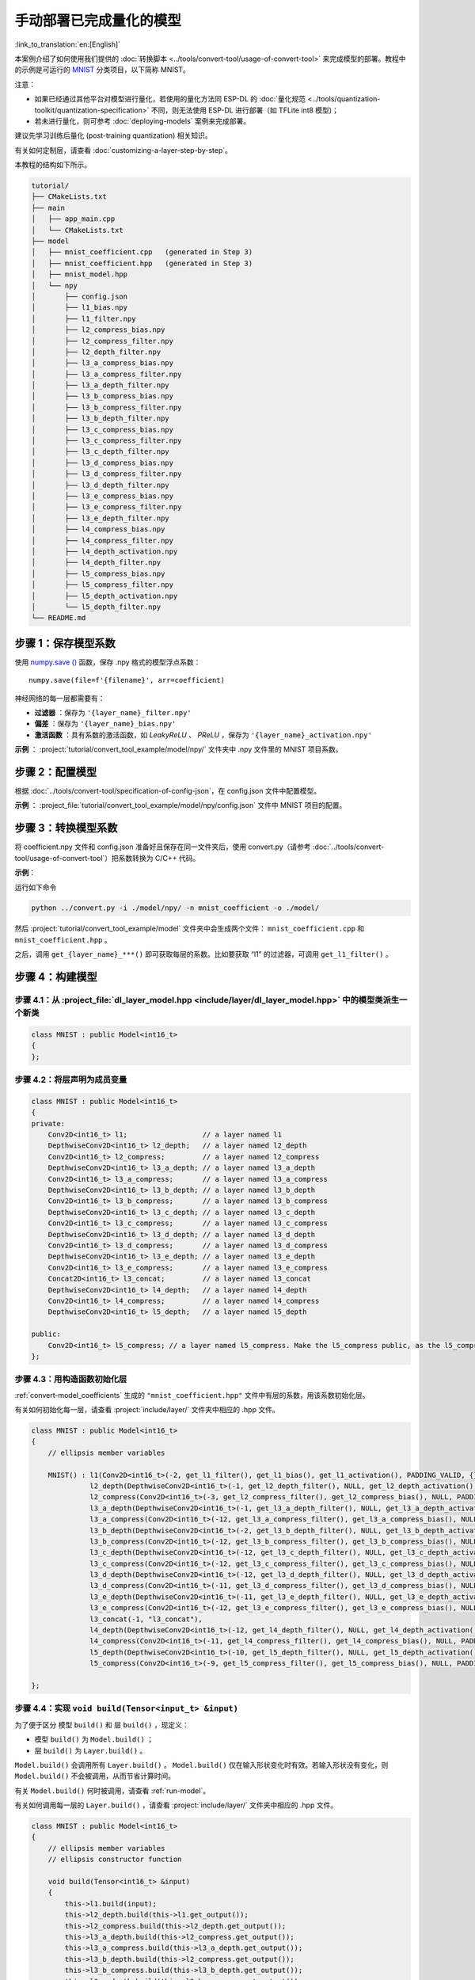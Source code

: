 手动部署已完成量化的模型
============================

:link_to_translation:`en:[English]`

本案例介绍了如何使用我们提供的 :doc:`转换脚本 <../tools/convert-tool/usage-of-convert-tool>` 来完成模型的部署。教程中的示例是可运行的 `MNIST <https://tensorflow.google.cn/datasets/catalog/mnist>`__ 分类项目，以下简称 MNIST。

注意：

- 如果已经通过其他平台对模型进行量化，若使用的量化方法同 ESP-DL 的 :doc:`量化规范 <../tools/quantization-toolkit/quantization-specification>` 不同，则无法使用 ESP-DL 进行部署（如 TFLite int8 模型)；
- 若未进行量化，则可参考 :doc:`deploying-models` 案例来完成部署。

建议先学习训练后量化 (post-training quantization) 相关知识。

有关如何定制层，请查看 :doc:`customizing-a-layer-step-by-step`。

本教程的结构如下所示。

.. code:: none

   tutorial/
   ├── CMakeLists.txt
   ├── main
   │   ├── app_main.cpp
   │   └── CMakeLists.txt
   ├── model
   │   ├── mnist_coefficient.cpp   (generated in Step 3)
   │   ├── mnist_coefficient.hpp   (generated in Step 3)
   │   ├── mnist_model.hpp
   │   └── npy
   │       ├── config.json
   │       ├── l1_bias.npy
   │       ├── l1_filter.npy
   │       ├── l2_compress_bias.npy
   │       ├── l2_compress_filter.npy
   │       ├── l2_depth_filter.npy
   │       ├── l3_a_compress_bias.npy
   │       ├── l3_a_compress_filter.npy
   │       ├── l3_a_depth_filter.npy
   │       ├── l3_b_compress_bias.npy
   │       ├── l3_b_compress_filter.npy
   │       ├── l3_b_depth_filter.npy
   │       ├── l3_c_compress_bias.npy
   │       ├── l3_c_compress_filter.npy
   │       ├── l3_c_depth_filter.npy
   │       ├── l3_d_compress_bias.npy
   │       ├── l3_d_compress_filter.npy
   │       ├── l3_d_depth_filter.npy
   │       ├── l3_e_compress_bias.npy
   │       ├── l3_e_compress_filter.npy
   │       ├── l3_e_depth_filter.npy
   │       ├── l4_compress_bias.npy
   │       ├── l4_compress_filter.npy
   │       ├── l4_depth_activation.npy
   │       ├── l4_depth_filter.npy
   │       ├── l5_compress_bias.npy
   │       ├── l5_compress_filter.npy
   │       ├── l5_depth_activation.npy
   │       └── l5_depth_filter.npy
   └── README.md

步骤 1：保存模型系数
--------------------

使用 `numpy.save () <https://numpy.org/doc/stable/reference/generated/numpy.save.html?highlight=save#numpy.save>`__ 函数，保存 .npy 格式的模型浮点系数：

::

   numpy.save(file=f'{filename}', arr=coefficient)

神经网络的每一层都需要有：

-  **过滤器** ：保存为 ``'{layer_name}_filter.npy'``
-  **偏差** ：保存为 ``'{layer_name}_bias.npy'``
-  **激活函数** ：具有系数的激活函数，如 *LeakyReLU* 、 *PReLU* ，保存为 ``'{layer_name}_activation.npy'``

**示例** ： :project:`tutorial/convert_tool_example/model/npy/` 文件夹中 .npy 文件里的 MNIST 项目系数。

步骤 2：配置模型
----------------

根据 :doc:`../tools/convert-tool/specification-of-config-json`，在 config.json 文件中配置模型。

**示例** ： :project_file:`tutorial/convert_tool_example/model/npy/config.json` 文件中 MNIST 项目的配置。

.. _convert-model_coefficients:

步骤 3：转换模型系数
--------------------

将 coefficient.npy 文件和 config.json 准备好且保存在同一文件夹后，使用 convert.py（请参考 :doc:`../tools/convert-tool/usage-of-convert-tool`）把系数转换为 C/C++ 代码。

**示例**：

运行如下命令

.. code:: bash

   python ../convert.py -i ./model/npy/ -n mnist_coefficient -o ./model/

然后 :project:`tutorial/convert_tool_example/model` 文件夹中会生成两个文件： ``mnist_coefficient.cpp`` 和 ``mnist_coefficient.hpp`` 。

之后，调用 ``get_{layer_name}_***()`` 即可获取每层的系数。比如要获取 “l1” 的过滤器，可调用 ``get_l1_filter()`` 。

步骤 4：构建模型
----------------

步骤 4.1：从 :project_file:`dl_layer_model.hpp <include/layer/dl_layer_model.hpp>` 中的模型类派生一个新类
~~~~~~~~~~~~~~~~~~~~~~~~~~~~~~~~~~~~~~~~~~~~~~~~~~~~~~~~~~~~~~~~~~~~~~~~~~~~~~~~~~~~~~~~~~~~~~~~~~~~~~~~~

.. code:: none

   class MNIST : public Model<int16_t>
   {
   };

步骤 4.2：将层声明为成员变量
~~~~~~~~~~~~~~~~~~~~~~~~~~~~

.. code:: none

   class MNIST : public Model<int16_t>
   {
   private:
       Conv2D<int16_t> l1;                  // a layer named l1
       DepthwiseConv2D<int16_t> l2_depth;   // a layer named l2_depth
       Conv2D<int16_t> l2_compress;         // a layer named l2_compress
       DepthwiseConv2D<int16_t> l3_a_depth; // a layer named l3_a_depth
       Conv2D<int16_t> l3_a_compress;       // a layer named l3_a_compress
       DepthwiseConv2D<int16_t> l3_b_depth; // a layer named l3_b_depth
       Conv2D<int16_t> l3_b_compress;       // a layer named l3_b_compress
       DepthwiseConv2D<int16_t> l3_c_depth; // a layer named l3_c_depth
       Conv2D<int16_t> l3_c_compress;       // a layer named l3_c_compress
       DepthwiseConv2D<int16_t> l3_d_depth; // a layer named l3_d_depth
       Conv2D<int16_t> l3_d_compress;       // a layer named l3_d_compress
       DepthwiseConv2D<int16_t> l3_e_depth; // a layer named l3_e_depth
       Conv2D<int16_t> l3_e_compress;       // a layer named l3_e_compress
       Concat2D<int16_t> l3_concat;         // a layer named l3_concat
       DepthwiseConv2D<int16_t> l4_depth;   // a layer named l4_depth
       Conv2D<int16_t> l4_compress;         // a layer named l4_compress
       DepthwiseConv2D<int16_t> l5_depth;   // a layer named l5_depth

   public:
       Conv2D<int16_t> l5_compress; // a layer named l5_compress. Make the l5_compress public, as the l5_compress.get_output() will be fetched outside the class.
   };

步骤 4.3：用构造函数初始化层
~~~~~~~~~~~~~~~~~~~~~~~~~~~~

:ref:`convert-model_coefficients` 生成的 ``"mnist_coefficient.hpp"`` 文件中有层的系数，用该系数初始化层。

有关如何初始化每一层，请查看 :project:`include/layer/` 文件夹中相应的 .hpp 文件。

.. code:: none

   class MNIST : public Model<int16_t>
   {
       // ellipsis member variables

       MNIST() : l1(Conv2D<int16_t>(-2, get_l1_filter(), get_l1_bias(), get_l1_activation(), PADDING_VALID, {}, 2, 2, "l1")),
                 l2_depth(DepthwiseConv2D<int16_t>(-1, get_l2_depth_filter(), NULL, get_l2_depth_activation(), PADDING_SAME_END, {}, 2, 2, "l2_depth")),
                 l2_compress(Conv2D<int16_t>(-3, get_l2_compress_filter(), get_l2_compress_bias(), NULL, PADDING_SAME_END, {}, 1, 1, "l2_compress")),
                 l3_a_depth(DepthwiseConv2D<int16_t>(-1, get_l3_a_depth_filter(), NULL, get_l3_a_depth_activation(), PADDING_VALID, {}, 1, 1, "l3_a_depth")),
                 l3_a_compress(Conv2D<int16_t>(-12, get_l3_a_compress_filter(), get_l3_a_compress_bias(), NULL, PADDING_VALID, {}, 1, 1, "l3_a_compress")),
                 l3_b_depth(DepthwiseConv2D<int16_t>(-2, get_l3_b_depth_filter(), NULL, get_l3_b_depth_activation(), PADDING_VALID, {}, 1, 1, "l3_b_depth")),
                 l3_b_compress(Conv2D<int16_t>(-12, get_l3_b_compress_filter(), get_l3_b_compress_bias(), NULL, PADDING_VALID, {}, 1, 1, "l3_b_compress")),
                 l3_c_depth(DepthwiseConv2D<int16_t>(-12, get_l3_c_depth_filter(), NULL, get_l3_c_depth_activation(), PADDING_SAME_END, {}, 1, 1, "l3_c_depth")),
                 l3_c_compress(Conv2D<int16_t>(-12, get_l3_c_compress_filter(), get_l3_c_compress_bias(), NULL, PADDING_SAME_END, {}, 1, 1, "l3_c_compress")),
                 l3_d_depth(DepthwiseConv2D<int16_t>(-12, get_l3_d_depth_filter(), NULL, get_l3_d_depth_activation(), PADDING_SAME_END, {}, 1, 1, "l3_d_depth")),
                 l3_d_compress(Conv2D<int16_t>(-11, get_l3_d_compress_filter(), get_l3_d_compress_bias(), NULL, PADDING_SAME_END, {}, 1, 1, "l3_d_compress")),
                 l3_e_depth(DepthwiseConv2D<int16_t>(-11, get_l3_e_depth_filter(), NULL, get_l3_e_depth_activation(), PADDING_SAME_END, {}, 1, 1, "l3_e_depth")),
                 l3_e_compress(Conv2D<int16_t>(-12, get_l3_e_compress_filter(), get_l3_e_compress_bias(), NULL, PADDING_SAME_END, {}, 1, 1, "l3_e_compress")),
                 l3_concat(-1, "l3_concat"),
                 l4_depth(DepthwiseConv2D<int16_t>(-12, get_l4_depth_filter(), NULL, get_l4_depth_activation(), PADDING_VALID, {}, 1, 1, "l4_depth")),
                 l4_compress(Conv2D<int16_t>(-11, get_l4_compress_filter(), get_l4_compress_bias(), NULL, PADDING_VALID, {}, 1, 1, "l4_compress")),
                 l5_depth(DepthwiseConv2D<int16_t>(-10, get_l5_depth_filter(), NULL, get_l5_depth_activation(), PADDING_VALID, {}, 1, 1, "l5_depth")),
                 l5_compress(Conv2D<int16_t>(-9, get_l5_compress_filter(), get_l5_compress_bias(), NULL, PADDING_VALID, {}, 1, 1, "l5_compress")) {}

   };

步骤 4.4：实现 ``void build(Tensor<input_t> &input)``
~~~~~~~~~~~~~~~~~~~~~~~~~~~~~~~~~~~~~~~~~~~~~~~~~~~~~

为了便于区分 ``模型`` ``build()`` 和 ``层`` ``build()`` ，现定义：

-  ``模型`` ``build()`` 为 ``Model.build()`` ；
-  ``层`` ``build()`` 为 ``Layer.build()`` 。

``Model.build()`` 会调用所有 ``Layer.build()`` 。 ``Model.build()`` 仅在输入形状变化时有效。若输入形状没有变化，则 ``Model.build()`` 不会被调用，从而节省计算时间。

有关 ``Model.build()`` 何时被调用，请查看 :ref:`run-model`。

有关如何调用每一层的 ``Layer.build()`` ，请查看 :project:`include/layer/` 文件夹中相应的 .hpp 文件。

.. code:: none

   class MNIST : public Model<int16_t>
   {
       // ellipsis member variables
       // ellipsis constructor function

       void build(Tensor<int16_t> &input)
       {
           this->l1.build(input);
           this->l2_depth.build(this->l1.get_output());
           this->l2_compress.build(this->l2_depth.get_output());
           this->l3_a_depth.build(this->l2_compress.get_output());
           this->l3_a_compress.build(this->l3_a_depth.get_output());
           this->l3_b_depth.build(this->l2_compress.get_output());
           this->l3_b_compress.build(this->l3_b_depth.get_output());
           this->l3_c_depth.build(this->l3_b_compress.get_output());
           this->l3_c_compress.build(this->l3_c_depth.get_output());
           this->l3_d_depth.build(this->l3_b_compress.get_output());
           this->l3_d_compress.build(this->l3_d_depth.get_output());
           this->l3_e_depth.build(this->l3_d_compress.get_output());
           this->l3_e_compress.build(this->l3_e_depth.get_output());
           this->l3_concat.build({&this->l3_a_compress.get_output(), &this->l3_c_compress.get_output(), &this->l3_e_compress.get_output()});
           this->l4_depth.build(this->l3_concat.get_output());
           this->l4_compress.build(this->l4_depth.get_output());
           this->l5_depth.build(this->l4_compress.get_output());
           this->l5_compress.build(this->l5_depth.get_output());
       }
   };

步骤 4.5：实现 ``void call(Tensor<input_t> &input)``
~~~~~~~~~~~~~~~~~~~~~~~~~~~~~~~~~~~~~~~~~~~~~~~~~~~~

``Model.call()`` 会调用所有 ``Layer.call()`` 。有关如何调用每一层的 ``Layer.call()`` ，请查看 :project:`include/layer/` 文件夹中相应的 .hpp 文件。

.. code:: none

   class MNIST : public Model<int16_t>
   {
       // ellipsis member variables
       // ellipsis constructor function
       // ellipsis build(...)

       void call(Tensor<int16_t> &input)
       {
           this->l1.call(input);
           input.free_element();

           this->l2_depth.call(this->l1.get_output());
           this->l1.get_output().free_element();

           this->l2_compress.call(this->l2_depth.get_output());
           this->l2_depth.get_output().free_element();

           this->l3_a_depth.call(this->l2_compress.get_output());
           // this->l2_compress.get_output().free_element();

           this->l3_a_compress.call(this->l3_a_depth.get_output());
           this->l3_a_depth.get_output().free_element();

           this->l3_b_depth.call(this->l2_compress.get_output());
           this->l2_compress.get_output().free_element();

           this->l3_b_compress.call(this->l3_b_depth.get_output());
           this->l3_b_depth.get_output().free_element();

           this->l3_c_depth.call(this->l3_b_compress.get_output());
           // this->l3_b_compress.get_output().free_element();

           this->l3_c_compress.call(this->l3_c_depth.get_output());
           this->l3_c_depth.get_output().free_element();

           this->l3_d_depth.call(this->l3_b_compress.get_output());
           this->l3_b_compress.get_output().free_element();

           this->l3_d_compress.call(this->l3_d_depth.get_output());
           this->l3_d_depth.get_output().free_element();

           this->l3_e_depth.call(this->l3_d_compress.get_output());
           this->l3_d_compress.get_output().free_element();

           this->l3_e_compress.call(this->l3_e_depth.get_output());
           this->l3_e_depth.get_output().free_element();

           this->l3_concat.call({&this->l3_a_compress.get_output(), &this->l3_c_compress.get_output(), &this->l3_e_compress.get_output()}, true);

           this->l4_depth.call(this->l3_concat.get_output());
           this->l3_concat.get_output().free_element();

           this->l4_compress.call(this->l4_depth.get_output());
           this->l4_depth.get_output().free_element();

           this->l5_depth.call(this->l4_compress.get_output());
           this->l4_compress.get_output().free_element();

           this->l5_compress.call(this->l5_depth.get_output());
           this->l5_depth.get_output().free_element();
       }
   };

.. _run-model:

步骤 5：运行模型
----------------

-  创建模型对象

-  运行 ``Model.forward()`` 进行神经网络推理。 ``Model.forward()`` 的过程如下：

   .. code:: none

      forward()
      {
        if (input_shape is changed)
        {
            Model.build();
        }
        Model.call();
      }

**示例** ： :project_file:`tutorial/convert_tool_example/main/app_main.cpp` 文件中的 MNIST 对象和 ``forward()`` 函数。

.. code:: none

   // model forward
   MNIST model;
   model.forward(input);
